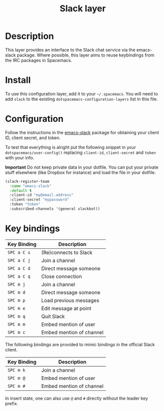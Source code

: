 #+TITLE: Slack layer

[[file:img/slack.png]]

* Table of Contents                                        :TOC_4_gh:noexport:
 - [[#description][Description]]
 - [[#install][Install]]
 - [[#configuration][Configuration]]
 - [[#key-bindings][Key bindings]]

* Description
This layer provides an interface to the Slack chat service via the emacs-slack
package. Where possible, this layer aims to reuse keybindings from the IRC
packages in Spacemacs.

* Install
To use this configuration layer, add it to your =~/.spacemacs=. You will need to
add =slack= to the existing =dotspacemacs-configuration-layers= list in this
file.

* Configuration

Follow the instructions in the [[https://github.com/yuya373/emacs-slack/blob/master/README.md][emacs-slack]] package for obtaining your client ID,
client secret, and token.

To test that everything is alright put the following snippet in your
=dotspacemacs/user-config()= replacing =client-id=, =client-secret= and =token=
with your info.

*Important* Do not keep private data in your dotfile. You can put your private
stuff elsewhere (like Dropbox for instance) and load the file in your dotfile.

#+begin_src emacs-lisp
(slack-register-team
  :name "emacs-slack"
  :default t
  :client-id "my@email.address"
  :client-secret "mypassword"
  :token "token"
  :subscribed-channels '(general slackbot))
#+end_src

* Key bindings

| Key Binding | Description              |
|-------------+--------------------------|
| ~SPC a C s~ | (Re)connects to Slack    |
| ~SPC a C j~ | Join a channel           |
| ~SPC a C d~ | Direct message someone   |
| ~SPC a C q~ | Close connection         |
| ~SPC m j~   | Join a channel           |
| ~SPC m d~   | Direct message someone   |
| ~SPC m p~   | Load previous messages   |
| ~SPC m e~   | Edit message at point    |
| ~SPC m q~   | Quit Slack               |
| ~SPC m m~   | Embed mention of user    |
| ~SPC m c~   | Embed mention of channel |

The following bindings are provided to mimic bindings in the official Slack
client.

| Key Binding | Description              |
|-------------+--------------------------|
| ~SPC m k~ | Join a channel           |
| ~SPC m @~ | Embed mention of user    |
| ~SPC m #~ | Embed mention of channel |

In insert state, one can also use ~@~ and ~#~ directly without the leader key
prefix.

